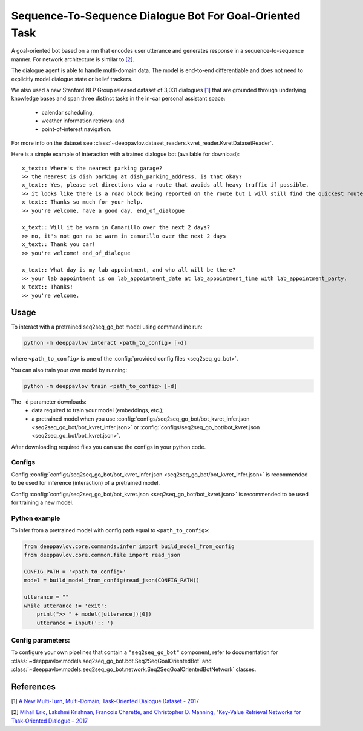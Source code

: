 Sequence-To-Sequence Dialogue Bot For Goal-Oriented Task
========================================================

A goal-oriented bot based on a rnn that encodes user utterance and generates 
response in a sequence-to-sequence manner. For network architecture is similar
to `[2] <#references>`__.

The dialogue agent is able to handle multi-domain data. The model is
end-to-end differentiable and does not need to explicitly model dialogue 
state or belief trackers.

We also used a new Stanford NLP Group released dataset of 3,031 dialogues
`[1] <#references>`__ that are grounded through underlying knowledge bases
and span three distinct tasks in the in-car personal assistant space:

    - calendar scheduling,
    - weather information retrieval and
    - point-of-interest navigation.

For more info on the dataset see :class:`~deeppavlov.dataset_readers.kvret_reader.KvretDatasetReader`.

Here is a simple example of interaction with a trained dialogue bot (available for download):

::

    x_text:: Where's the nearest parking garage?
    >> the nearest is dish parking at dish_parking_address. is that okay?
    x_text:: Yes, please set directions via a route that avoids all heavy traffic if possible.
    >> it looks like there is a road block being reported on the route but i will still find the quickest route to dish_parking_address.
    x_text:: Thanks so much for your help.
    >> you're welcome. have a good day. end_of_dialogue

    x_text:: Will it be warm in Camarillo over the next 2 days?
    >> no, it's not gon na be warm in camarillo over the next 2 days
    x_text:: Thank you car!
    >> you're welcome! end_of_dialogue

    x_text:: What day is my lab appointment, and who all will be there?
    >> your lab appointment is on lab_appointment_date at lab_appointment_time with lab_appointment_party.
    x_text:: Thanks!
    >> you're welcome.

Usage
-----
 
To interact with a pretrained seq2seq\_go\_bot model using commandline run:

.. code:: bash 
 
    python -m deeppavlov interact <path_to_config> [-d] 
 
where ``<path_to_config>`` is one of the :config:`provided config files <seq2seq_go_bot>`. 

You can also train your own model by running:

.. code:: bash 
 
    python -m deeppavlov train <path_to_config> [-d] 

The ``-d`` parameter downloads:
    - data required to train your model (embeddings, etc.);
    - a pretrained model when you use :config:`configs/seq2seq_go_bot/bot_kvret_infer.json <seq2seq_go_bot/bot_kvret_infer.json>` or :config:`configs/seq2seq_go_bot/bot_kvret.json <seq2seq_go_bot/bot_kvret.json>`.

After downloading required files you can use the configs in your python code.

Configs
^^^^^^^

Config :config:`configs/seq2seq_go_bot/bot_kvret_infer.json <seq2seq_go_bot/bot_kvret_infer.json>` is recommended to be used for inference (interaction) of a pretrained model.

Config :config:`configs/seq2seq_go_bot/bot_kvret.json <seq2seq_go_bot/bot_kvret.json>` is recommended to be used for training a new model.

Python example
^^^^^^^^^^^^^^

To infer from a pretrained model with config path equal to ``<path_to_config>``:

.. code:: python

    from deeppavlov.core.commands.infer import build_model_from_config
    from deeppavlov.core.common.file import read_json

    CONFIG_PATH = '<path_to_config>'
    model = build_model_from_config(read_json(CONFIG_PATH))

    utterance = ""
    while utterance != 'exit':
        print(">> " + model([utterance])[0])
        utterance = input(':: ')

Config parameters:
^^^^^^^^^^^^^^^^^^

To configure your own pipelines that contain a ``"seq2seq_go_bot"`` component, refer to documentation for :class:`~deeppavlov.models.seq2seq_go_bot.bot.Seq2SeqGoalOrientedBot` and :class:`~deeppavlov.models.seq2seq_go_bot.network.Seq2SeqGoalOrientedBotNetwork` classes.

References
----------

[1] `A New Multi-Turn, Multi-Domain, Task-Oriented Dialogue Dataset - 2017 <https://nlp.stanford.edu/blog/a-new-multi-turn-multi-domain-task-oriented-dialogue-dataset/>`_

[2] `Mihail Eric, Lakshmi Krishnan, Francois Charette, and Christopher D. Manning, "Key-Value Retrieval Networks for Task-Oriented Dialogue – 2017 <https://arxiv.org/abs/1705.05414>`_

